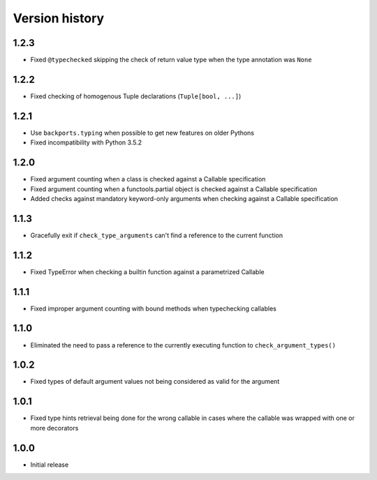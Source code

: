 Version history
===============

1.2.3
-----

- Fixed ``@typechecked`` skipping the check of return value type when the type annotation was
  ``None``


1.2.2
-----

- Fixed checking of homogenous Tuple declarations (``Tuple[bool, ...]``)


1.2.1
-----

- Use ``backports.typing`` when possible to get new features on older Pythons
- Fixed incompatibility with Python 3.5.2


1.2.0
-----

- Fixed argument counting when a class is checked against a Callable specification
- Fixed argument counting when a functools.partial object is checked against a Callable
  specification
- Added checks against mandatory keyword-only arguments when checking against a Callable
  specification


1.1.3
-----

- Gracefully exit if ``check_type_arguments`` can't find a reference to the current function


1.1.2
-----

- Fixed TypeError when checking a builtin function against a parametrized Callable


1.1.1
-----

- Fixed improper argument counting with bound methods when typechecking callables


1.1.0
-----

- Eliminated the need to pass a reference to the currently executing function to
  ``check_argument_types()``


1.0.2
-----

- Fixed types of default argument values not being considered as valid for the argument


1.0.1
-----

- Fixed type hints retrieval being done for the wrong callable in cases where the callable was
  wrapped with one or more decorators


1.0.0
-----

- Initial release
